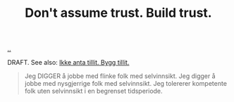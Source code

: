 :PROPERTIES:
:ID: 37e07eec-4b5c-498a-875e-b4c4267dbfd2
:END:
#+TITLE: Don't assume trust. Build trust.

[[file:..][..]]

DRAFT.
See also: [[id:584e220e-be74-4079-94a9-a565624325fb][Ikke anta tillit. Bygg tillit.]]

#+begin_quote
Jeg DIGGER å jobbe med flinke folk med selvinnsikt. Jeg digger å jobbe med nysgjerrige folk med selvinnsikt. Jeg tolererer kompetente folk uten selvinnsikt i en begrenset tidsperiode.
#+end_quote
